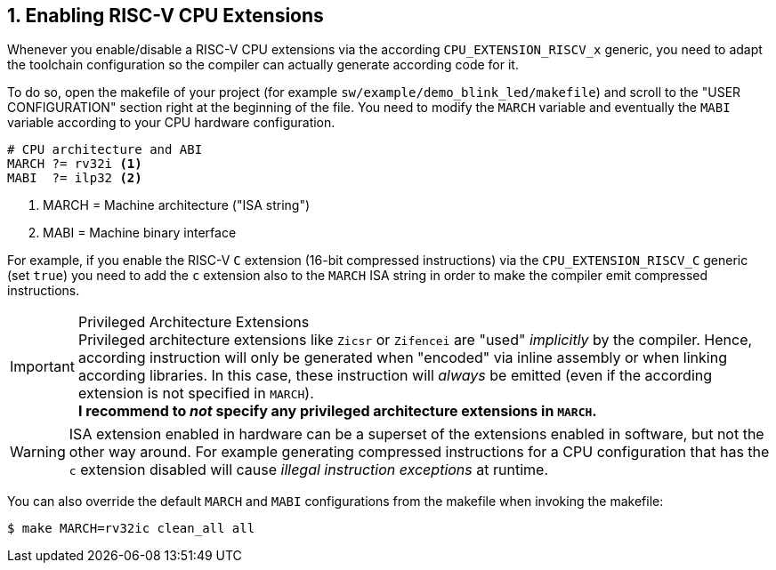 <<<
:sectnums:
== Enabling RISC-V CPU Extensions

Whenever you enable/disable a RISC-V CPU extensions via the according `CPU_EXTENSION_RISCV_x` generic, you need to
adapt the toolchain configuration so the compiler can actually generate according code for it.

To do so, open the makefile of your project (for example `sw/example/demo_blink_led/makefile`) and scroll to the
"USER CONFIGURATION" section right at the beginning of the file. You need to modify the `MARCH` variable and eventually
the `MABI` variable according to your CPU hardware configuration.

[source,makefile]
----
# CPU architecture and ABI
MARCH ?= rv32i <1>
MABI  ?= ilp32 <2>
----
<1> MARCH = Machine architecture ("ISA string")
<2> MABI = Machine binary interface

For example, if you enable the RISC-V `C` extension (16-bit compressed instructions) via the `CPU_EXTENSION_RISCV_C`
generic (set `true`) you need to add the `c` extension also to the `MARCH` ISA string in order to make the compiler
emit compressed instructions.

.Privileged Architecture Extensions
[IMPORTANT]
Privileged architecture extensions like `Zicsr` or `Zifencei` are "used" _implicitly_ by the compiler. Hence, according
instruction will only be generated when "encoded" via inline assembly or when linking according libraries. In this case,
these instruction will _always_ be emitted (even if the according extension is not specified in `MARCH`). +
**I recommend to _not_ specify any privileged architecture extensions in `MARCH`.**

[WARNING]
ISA extension enabled in hardware can be a superset of the extensions enabled in software, but not the other way
around. For example generating compressed instructions for a CPU configuration that has the `c` extension disabled
will cause _illegal instruction exceptions_ at runtime.

You can also override the default `MARCH` and `MABI` configurations from the makefile when invoking the makefile:

[source,bash]
----
$ make MARCH=rv32ic clean_all all
----
